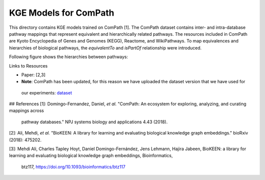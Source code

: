 KGE Models for ComPath
======================

This directory contains KGE models trained on ComPath [1]. The ComPath dataset contains inter- and intra-database pathway mappings
that represent equivalent and hierarchically related pathways. The resources included
in ComPath are Kyoto Encyclopedia of Genes and Genomes (KEGG),
Reactome, and WikiPathways. To map equivalences and hierarchies of
biological pathways, the *equivalentTo* and *isPartOf* relationship were introduced.

Following figure shows the hierarchies between pathways:

.. image:: ../figures/compath_example.png


Links to Resources

* Paper: [2,3]
* **Note**: ComPath has been updated, for this reason we have uploaded the dataset version that we have used for
 our experiments: `dataset <https://github.com/SmartDataAnalytics/KEEN-Model-Zoo/blob/master/bioinformatics/ComPath/compath.keen.tsv>`_







## References
[1]: Domingo-Fernandez, Daniel, *et al.* "ComPath: An ecosystem for exploring, analyzing, and curating mappings across
 pathway databases." NPJ systems biology and applications 4.43 (2018).

[2]: Ali, Mehdi, *et al.* "BioKEEN: A library for learning and evaluating biological knowledge graph embeddings." bioRxiv (2018): 475202.

[3]: Mehdi Ali, Charles Tapley Hoyt, Daniel Domingo-Fernández, Jens Lehmann, Hajira Jabeen, BioKEEN: a library for 
learning and evaluating biological knowledge graph embeddings, Bioinformatics,
 btz117, https://doi.org/10.1093/bioinformatics/btz117

